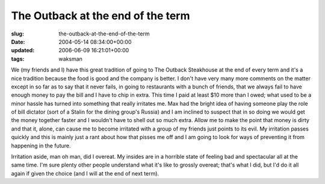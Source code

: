 The Outback at the end of the term
==================================

:slug: the-outback-at-the-end-of-the-term
:date: 2004-05-14 08:34:00+00:00
:updated: 2006-06-09 16:21:01+00:00
:tags: waksman

We (my friends and I) have this great tradition of going to The Outback
Steakhouse at the end of every term and it's a nice tradition because
the food is good and the company is better. I don't have very many more
comments on the matter except in so far as to say that it never fails,
in going to restaurants with a bunch of friends, that we always fail to
have enough money to pay the bill and I have to chip in extra. This time
I paid at least $10 more than I owed; what used to be a minor hassle has
turned into something that really irritates me. Max had the bright idea
of having someone play the role of bill dictator (sort of a Stalin for
the dining group's Russia) and I am inclined to suspect that in so doing
we would get the money together faster and I wouldn't have to shell out
so much extra. Allow me to make the point that money is dirty and that
it, alone, can cause me to become irritated with a group of my friends
just points to its evil. My irritation passes quickly and this is mainly
just a rant about how that pisses me off and I am going to look for ways
of preventing it from happening in the future.

Irritation aside, man oh man, did I overeat. My insides are in a
horrible state of feeling bad and spectacular all at the same time. I'm
sure plenty other people understand what it's like to grossly overeat;
that's what I did, but I'd do it all again if given the choice (and I
will at the end of next term).
